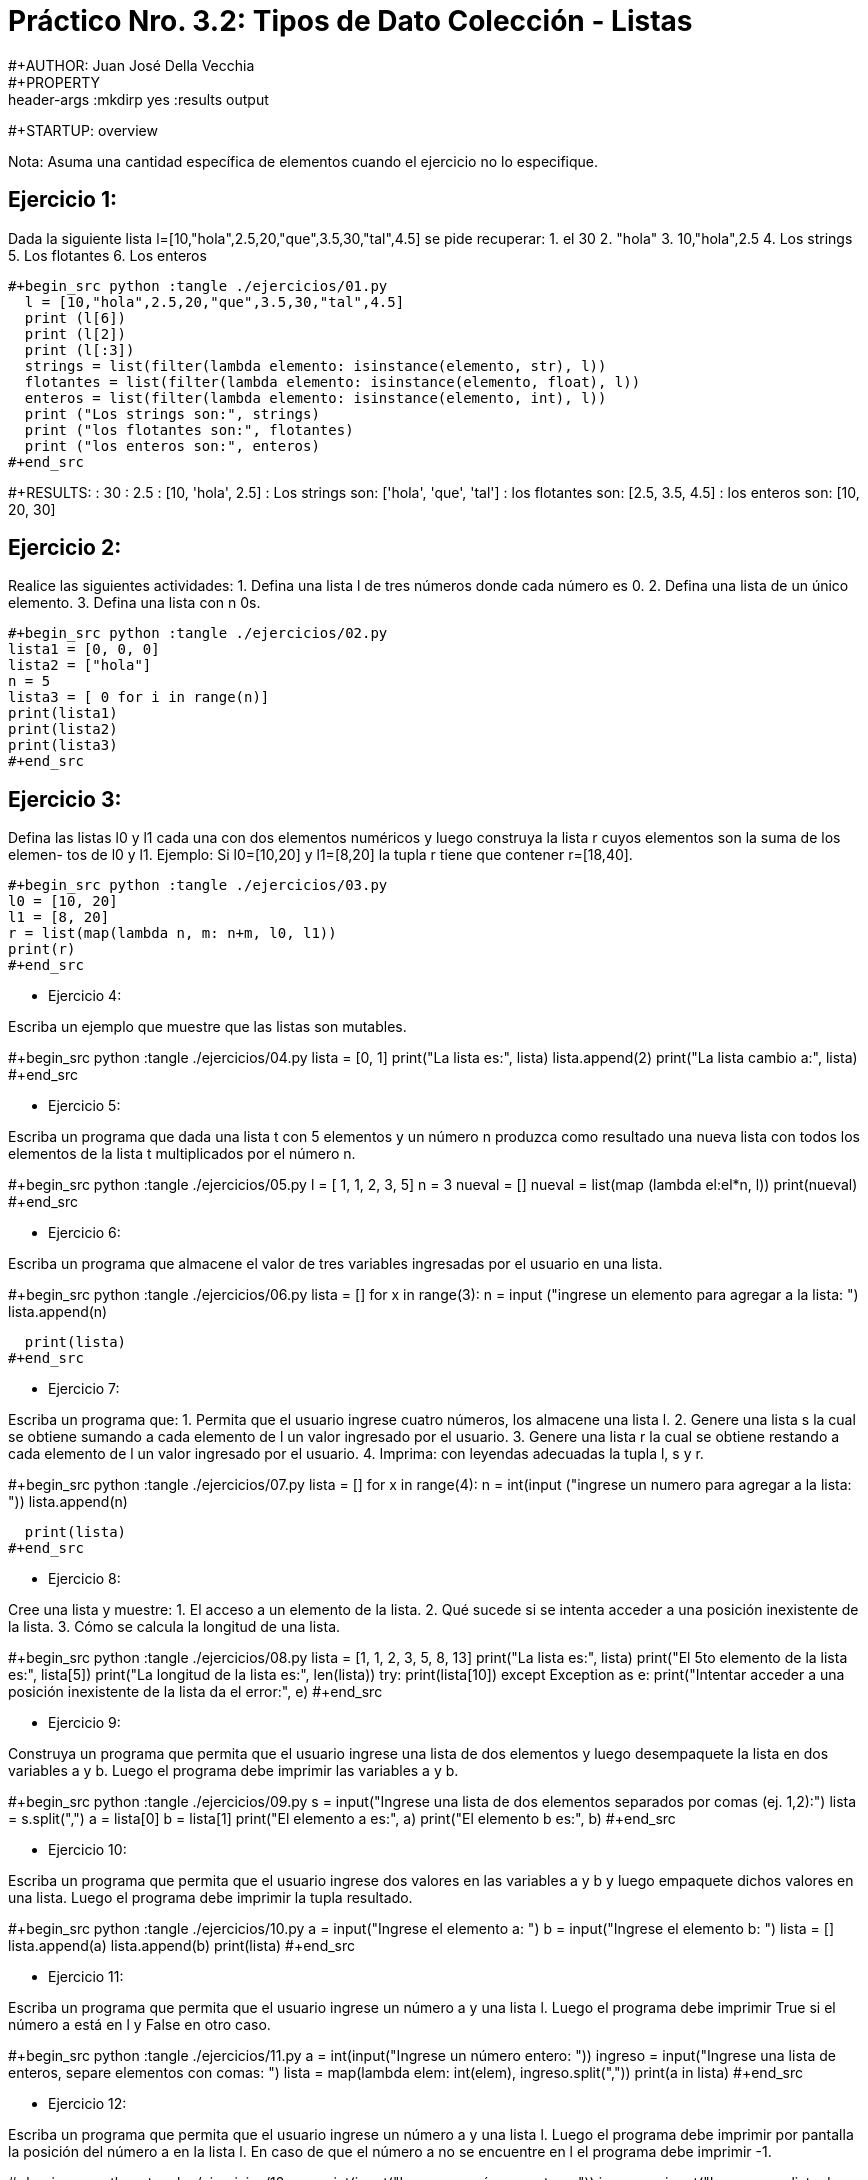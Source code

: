 = Práctico Nro. 3.2: Tipos de Dato Colección - Listas
#+AUTHOR: Juan José Della Vecchia
#+PROPERTY: header-args :mkdirp yes :results output
#+STARTUP: overview

Nota: Asuma una cantidad específica de elementos cuando el ejercicio no lo
especifique.

== Ejercicio 1:

Dada la siguiente lista l=[10,"hola",2.5,20,"que",3.5,30,"tal",4.5]
se pide recuperar:
1. el 30
2. "hola"
3. 10,"hola",2.5
4. Los strings
5. Los flotantes
6. Los enteros

[python]
----
#+begin_src python :tangle ./ejercicios/01.py
  l = [10,"hola",2.5,20,"que",3.5,30,"tal",4.5]
  print (l[6])
  print (l[2])
  print (l[:3])
  strings = list(filter(lambda elemento: isinstance(elemento, str), l))
  flotantes = list(filter(lambda elemento: isinstance(elemento, float), l))
  enteros = list(filter(lambda elemento: isinstance(elemento, int), l))
  print ("Los strings son:", strings)
  print ("los flotantes son:", flotantes)
  print ("los enteros son:", enteros)
#+end_src
----

#+RESULTS:
: 30
: 2.5
: [10, 'hola', 2.5]
: Los strings son: ['hola', 'que', 'tal']
: los flotantes son: [2.5, 3.5, 4.5]
: los enteros son: [10, 20, 30]

== Ejercicio 2:

Realice las siguientes actividades:
1. Defina una lista l de tres números donde cada número es 0.
2. Defina una lista de un único elemento.
3. Defina una lista con n 0s.

[python]
----
#+begin_src python :tangle ./ejercicios/02.py
lista1 = [0, 0, 0]
lista2 = ["hola"]
n = 5
lista3 = [ 0 for i in range(n)]
print(lista1)
print(lista2)
print(lista3)
#+end_src
----

== Ejercicio 3:

Defina las listas l0 y l1 cada una con dos elementos numéricos
y luego construya la lista r cuyos elementos son la suma de los elemen-
tos de l0 y l1. Ejemplo: Si l0=[10,20] y l1=[8,20] la tupla r tiene que
contener r=[18,40].

[python]
----
#+begin_src python :tangle ./ejercicios/03.py
l0 = [10, 20]
l1 = [8, 20]
r = list(map(lambda n, m: n+m, l0, l1))
print(r)
#+end_src
----

* Ejercicio 4:

Escriba un ejemplo que muestre que las listas son mutables.

#+begin_src python :tangle ./ejercicios/04.py 
lista = [0, 1]
print("La lista es:", lista)
lista.append(2)
print("La lista cambio a:", lista)
#+end_src

* Ejercicio 5:

Escriba un programa que dada una lista t con 5 elementos y
un número n produzca como resultado una nueva lista con todos los
elementos de la lista t multiplicados por el número n.

#+begin_src python :tangle ./ejercicios/05.py
  l = [ 1, 1, 2, 3, 5]
  n = 3
  nueval = []
  nueval = list(map (lambda el:el*n, l))
  print(nueval)
#+end_src

* Ejercicio 6:

Escriba un programa que almacene el valor de tres variables
ingresadas por el usuario en una lista.

#+begin_src python :tangle ./ejercicios/06.py
  lista = []
  for x in range(3):
    n = input ("ingrese un elemento para agregar a la lista: ")
    lista.append(n)
    
  print(lista)
#+end_src

* Ejercicio 7:

Escriba un programa que:
1. Permita que el usuario ingrese cuatro números, los almacene una
lista l.
2. Genere una lista s la cual se obtiene sumando a cada elemento de
l un valor ingresado por el usuario.
3. Genere una lista r la cual se obtiene restando a cada elemento de
l un valor ingresado por el usuario.
4. Imprima: con leyendas adecuadas la tupla l, s y r.

#+begin_src python :tangle ./ejercicios/07.py
  lista = []
  for x in range(4):
    n = int(input ("ingrese un numero para agregar a la lista: "))
    lista.append(n)
    
  print(lista)
#+end_src

* Ejercicio 8:

Cree una lista y muestre:
1. El acceso a un elemento de la lista.
2. Qué sucede si se intenta acceder a una posición inexistente de la
lista.
3. Cómo se calcula la longitud de una lista.

#+begin_src python :tangle ./ejercicios/08.py 
  lista = [1, 1, 2, 3, 5, 8, 13]
  print("La lista es:", lista)
  print("El 5to elemento de la lista es:", lista[5])
  print("La longitud de la lista es:", len(lista))
  try:
    print(lista[10])
  except Exception as e:
    print("Intentar acceder a una posición inexistente de la lista da el error:", e)
#+end_src

* Ejercicio 9:

Construya un programa que permita que el usuario ingrese una
lista de dos elementos y luego desempaquete la lista en dos variables a
y b. Luego el programa debe imprimir las variables a y b.

#+begin_src python :tangle ./ejercicios/09.py
  s = input("Ingrese una lista de dos elementos separados por comas (ej. 1,2):")
  lista = s.split(",")
  a = lista[0]
  b = lista[1]
  print("El elemento a es:", a)
  print("El elemento b es:", b)
#+end_src

* Ejercicio 10:

Escriba un programa que permita que el usuario ingrese dos
valores en las variables a y b y luego empaquete dichos valores en una
lista. Luego el programa debe imprimir la tupla resultado.

#+begin_src python :tangle ./ejercicios/10.py
  a = input("Ingrese el elemento a: ")
  b = input("Ingrese el elemento b: ")
  lista = []
  lista.append(a)
  lista.append(b)
  print(lista)
#+end_src

* Ejercicio 11:

Escriba un programa que permita que el usuario ingrese un
número a y una lista l. Luego el programa debe imprimir True si el
número a está en l y False en otro caso.

#+begin_src python :tangle ./ejercicios/11.py
  a = int(input("Ingrese un número entero: "))
  ingreso = input("Ingrese una lista de enteros, separe elementos con comas: ")
  lista = map(lambda elem: int(elem), ingreso.split(","))
  print(a in lista)
#+end_src

* Ejercicio 12:

Escriba un programa que permita que el usuario ingrese un
número a y una lista l. Luego el programa debe imprimir por pantalla
la posición del número a en la lista l. En caso de que el número a no se
encuentre en l el programa debe imprimir -1.

#+begin_src python :tangle ./ejercicios/12.py
  a = int(input("Ingrese un número entero: "))
  ingreso = input("Ingrese una lista de enteros separados por comas: ")
  lista = list(map(lambda elem: int(elem), ingreso.split(",")))
  print(lista.index(a) if a in lista else -1)
#+end_src

* Ejercicio 13:

Realice las siguientes actividades:
1. Explique el concepto de rodaja.
2. Explique el concepto de zancada.
3. Por cada concepto explicado de ejemplos.

#+begin_src python :tangle ./ejercicios/13.py

#+end_src

* Ejercicio 14:

Escriba un programa que permita que el usuario ingrese un
número a y una lista l. Luego el programa debe mostrar por pantalla
la cantidad de veces que aparece el número a en la lista l.

#+begin_src python :tangle ./ejercicios/14.py
  a = int(input("Ingrese un número entero: "))
  ingreso = input("Ingrese una lista de enteros separados por comas: ")
  lista = list(map(lambda elem: int(elem), ingreso.split(",")))
  veces = lista.count(a)
  print(a, "aparece", veces, "vez" if veces == 0 else "veces", lista)
#+end_src

* Ejercicio 15:

Dada la lista l=[34, 3.2, Juan, Pedro,-2] se pide:
1. Agregue al final de l un string ingresado por el usuario.
2. Solicite al usuario un elemento y cuente la cantidad de veces que
aparece dicho elemento en l.
3. Pida al usuario una lista s e incorporela al final de l.
4. Invierta la lista l.

#+begin_src python :tangle ./ejercicios/15.py
  l = [34, 3.2, "Juan", "Pedro", -2]
  print("La lista inicial es (se muesta todo en string):", l)
  agregado = input("Ingrese un elemento para agregar a la lista: ")
  l.append(agregado)
  elem_a_contar = input("Ingrese un elemento para contar las apariciones en la lista: ")
  veces = l.count(eval(elem_a_contar))
  print(elem_a_contar, "aparece", veces, "vez" if veces == 1 else "veces", l)
  s = input("Ingrese una lista para agregar a la anterior, separe los elementos con comas: ")
  nuevalista = l + list(s.split(","))
  nuevalista.reverse()
  print("Nueva lista invertida:", nuevalista)
#+end_src

* Ejercicio 16:

Construya un programa que:
1. Permita que el usuario ingrese una lista l de números enteros l.
2. Ordene la lista
3. Almacene en la variable mayor el mayor elemento de la lista
4. Almacene en la variable menor el menor elemento de la lista.
5. Imprima por pantalla la lista l y el elemento mayor y el elemento
menor.

#+begin_src python :tangle ./ejercicios/16.py
  ingreso = input("Ingrese una lista, separe los elementos con comas: ")
  lista = list(map(lambda elem: int(elem), ingreso.split(",")))
  lista.sort()
  menor = lista[0]
  mayor = lista[len(lista)-1]
  print("Lista ordenada:", lista)
  print("Menor elemento:", menor)
  print("Mayor elemento:", mayor)
#+end_src

* Ejercicio 17:

Escriba un programa que:
1. Permita que el usuario ingrese una lista l.
2. Pida al usuario en elemento e.
3. Pida al usuario una posición p válida.
4. Inserte en la lista l el elemento e en la posición p.

#+begin_src python :tangle ./ejercicios/17.py
  s = input("Ingrese una lista, separe los elementos con comas: ")
  l = s.split(",")
  e = input("ingrese un elemento:")
  p = input("ingrese una posicion (la primara posicion es cero)")
  
#+end_src
